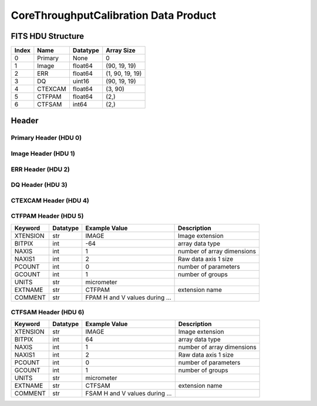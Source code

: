 .. _corethroughputcalibration-label:

CoreThroughputCalibration Data Product
========================================


FITS HDU Structure
------------------


+-------+------------------+----------+----------------------+
| Index | Name             | Datatype | Array Size           |
+=======+==================+==========+======================+
| 0     | Primary          | None     | 0                    |
+-------+------------------+----------+----------------------+
| 1     | Image            | float64  | (90, 19, 19)         |
+-------+------------------+----------+----------------------+
| 2     | ERR              | float64  | (1, 90, 19, 19)      |
+-------+------------------+----------+----------------------+
| 3     | DQ               | uint16   | (90, 19, 19)         |
+-------+------------------+----------+----------------------+
| 4     | CTEXCAM          | float64  | (3, 90)              |
+-------+------------------+----------+----------------------+
| 5     | CTFPAM           | float64  | (2,)                 |
+-------+------------------+----------+----------------------+
| 6     | CTFSAM           | int64    | (2,)                 |
+-------+------------------+----------+----------------------+


Header
------

Primary Header (HDU 0)
^^^^^^^^^^^^^^^^^^^^^^


+------------+------------+--------------------------------+----------------------------------------------------+
| Keyword    | Datatype   | Example Value                  | Description                                        |
+============+============+================================+====================================================+
| SIMPLE     | bool       | True                           | conforms to FITS standard                          |
+------------+------------+--------------------------------+----------------------------------------------------+
| BITPIX     | int        | 8                              | array data type                                    |
+------------+------------+--------------------------------+----------------------------------------------------+
| NAXIS      | int        | 0                              | number of array dimensions                         |
+------------+------------+--------------------------------+----------------------------------------------------+
| EXTEND     | bool       | True                           | Denotes FITS extensions                            |
+------------+------------+--------------------------------+----------------------------------------------------+
| VISITID    | str        | 0000000000000000000            | The full visit ID assigned to this pointing        |
+------------+------------+--------------------------------+----------------------------------------------------+
| CDMSVERS   | str        | X.X.X                          | SSC CDMS pipeline build version used to generate L1 |
+------------+------------+--------------------------------+----------------------------------------------------+
| INSTRUME   | str        | CGI                            | Instrument designation                             |
+------------+------------+--------------------------------+----------------------------------------------------+
| ORIGIN     | str        | DRP                            | Who is responsible for the data                    |
+------------+------------+--------------------------------+----------------------------------------------------+
| FILETIME   | str        | 2025-02-16T00:00:00            | When file was created                              |
+------------+------------+--------------------------------+----------------------------------------------------+
| DATAVERS   | str        |                                | Version of data (increments for reprocessing)      | Data file version                                  |
+------------+------------+--------------------------------+----------------------------------------------------+
| MOCK       | int        | 1                              | Only used for simulated data examples              |
+------------+------------+--------------------------------+----------------------------------------------------+
| PROGNUM    | int        | 0                              | The Program ID in visit hierarchy (first 5 digits) |
+------------+------------+--------------------------------+----------------------------------------------------+
| EXECNUM    | int        | 0                              | The Execution Number in visit hierarchy (digits 6-7) |
+------------+------------+--------------------------------+----------------------------------------------------+
| CAMPAIGN   | int        | 0                              | The Pass/Campaign in visit hierarchy (digits 8-10) |
+------------+------------+--------------------------------+----------------------------------------------------+
| SEGMENT    | int        | 0                              | The Segment Number in visit hierarchy (digits 11-13) |
+------------+------------+--------------------------------+----------------------------------------------------+
| OBSNUM     | int        | 0                              | The Observation Number in visit hierarchy (digits 14-16) |
+------------+------------+--------------------------------+----------------------------------------------------+
| VISNUM     | int        | 0                              | The Visit number in visit hierarchy (digits 17-19) |
+------------+------------+--------------------------------+----------------------------------------------------+
| CPGSFILE   | str        | N/A                            | Campaign-level XML containing the current visit    |
+------------+------------+--------------------------------+----------------------------------------------------+
| AUXFILE    | str        | N/A                            | An AUX file associated with this observation       |
+------------+------------+--------------------------------+----------------------------------------------------+
| VISTYPE    | str        | CORETPUT                       | The visit file template used for this observation  |
+------------+------------+--------------------------------+----------------------------------------------------+
| OBSNAME    | str        | MOCK                           | User-defined label for the associated observation plan |
+------------+------------+--------------------------------+----------------------------------------------------+
| TARGET     | str        | MOCK                           | Name of pointing target                            |
+------------+------------+--------------------------------+----------------------------------------------------+
| RA         | float      | 0.0                            | Commanded RA                                       |
+------------+------------+--------------------------------+----------------------------------------------------+
| DEC        | float      | 0.0                            | Commanded DEC                                      |
+------------+------------+--------------------------------+----------------------------------------------------+
| EQUINOX    | str        | 2000.0                         | J2000                                              |
+------------+------------+--------------------------------+----------------------------------------------------+
| RAPM       | float      | 0.0                            | RA proper motion                                   |
+------------+------------+--------------------------------+----------------------------------------------------+
| DECPM      | float      | 0.0                            | DEC proper motion                                  |
+------------+------------+--------------------------------+----------------------------------------------------+
| ROLL       | float      | 0.0                            | S/C roll                                           |
+------------+------------+--------------------------------+----------------------------------------------------+
| PITCH      | float      | 0.0                            | S/C pitch                                          |
+------------+------------+--------------------------------+----------------------------------------------------+
| YAW        | float      | 0.0                            | S/C yaw                                            |
+------------+------------+--------------------------------+----------------------------------------------------+
| PSFREF     | bool       | False                          | Whether this is a PSF reference observation or not |
+------------+------------+--------------------------------+----------------------------------------------------+
| OPGAIN     | float      | 1000.0                         | Planned EXCAM EM gain or "AUTO"                    |
+------------+------------+--------------------------------+----------------------------------------------------+
| PHTCNT     | int        | 1                              | Whether photon counting mode is planned, or if set to "AUTO" |
+------------+------------+--------------------------------+----------------------------------------------------+
| FRAMET     | float      | 1.2871198775510204             | Planned exposure time per frame or if set to "AUTO". Taken from the observation plan |
+------------+------------+--------------------------------+----------------------------------------------------+
| SATSPOTS   | int        | 0                              | Whether satellite spots are present                |
+------------+------------+--------------------------------+----------------------------------------------------+
| ISHOWFSC   | int        | 0                              | Images taken as a part of HOWFSC                   |
+------------+------------+--------------------------------+----------------------------------------------------+
| HOWFSLNK   | int        | 0                              | Does the campaign include a HOWFSC activity        |
+------------+------------+--------------------------------+----------------------------------------------------+
| TELESCOP   | str        | ROMAN                          | Telescope name                                     |
+------------+------------+--------------------------------+----------------------------------------------------+
| FILENAME   | str        | cgi_0000000000000000000_202... | The name of the file                               |
+------------+------------+--------------------------------+----------------------------------------------------+
| EXPTIME    | float      | 1.2871198775510204             | Commanded exposure time. Taken from telemetry on CGI |
+------------+------------+--------------------------------+----------------------------------------------------+
| COMMENT    | str        | Simulation-specific metadat... |                                                    |
+------------+------------+--------------------------------+----------------------------------------------------+


Image Header (HDU 1)
^^^^^^^^^^^^^^^^^^^^


+------------+------------+--------------------------------+----------------------------------------------------+
| Keyword    | Datatype   | Example Value                  | Description                                        |
+============+============+================================+====================================================+
| XTENSION   | str        | IMAGE                          | Image extension                                    |
+------------+------------+--------------------------------+----------------------------------------------------+
| BITPIX     | int        | -64                            | array data type                                    |
+------------+------------+--------------------------------+----------------------------------------------------+
| NAXIS      | int        | 3                              | number of array dimensions                         |
+------------+------------+--------------------------------+----------------------------------------------------+
| NAXIS1     | int        | 19                             | Raw data axis 1 size                               |
+------------+------------+--------------------------------+----------------------------------------------------+
| NAXIS2     | int        | 19                             | Raw data axis 2 size for SCI frames (1200) or ENG frames (2200) |
+------------+------------+--------------------------------+----------------------------------------------------+
| NAXIS3     | int        | 90                             | number of array dimensions                         |
+------------+------------+--------------------------------+----------------------------------------------------+
| PCOUNT     | int        | 0                              | number of parameters                               |
+------------+------------+--------------------------------+----------------------------------------------------+
| GCOUNT     | int        | 1                              | number of groups                                   |
+------------+------------+--------------------------------+----------------------------------------------------+
| BUNIT      | str        | photoelectron/s                | Physical unit of the array (brightness unit)       |
+------------+------------+--------------------------------+----------------------------------------------------+
| ARRTYPE    | str        | SCI                            | Whether it is the smaller SCI frame or full ENG frame |
+------------+------------+--------------------------------+----------------------------------------------------+
| SCTSRT     | str        | 2025-02-16T00:00:00            | Spacecraft timestamp of first packet for this image frame in TAI |
+------------+------------+--------------------------------+----------------------------------------------------+
| SCTEND     | str        | 2025-02-16T00:00:00            | Spacecraft timestamp of last packet for this image frame in TAI |
+------------+------------+--------------------------------+----------------------------------------------------+
| STATUS     | int        | 0                              | Housekeeping packet health check status            |
+------------+------------+--------------------------------+----------------------------------------------------+
| HVCBIAS    | int        | 0                              | HV clock bias value. DAC value controlling EM-gain |
+------------+------------+--------------------------------+----------------------------------------------------+
| OPMODE     | str        | NONE_DETON_0                   | EXCAM readout operational mode                     |
+------------+------------+--------------------------------+----------------------------------------------------+
| EXPTIME    | float      | 1.2871198775510204             | Commanded exposure time. Taken from telemetry on CGI |
+------------+------------+--------------------------------+----------------------------------------------------+
| EMGAIN_C   | float      | 1000.0                         | Commanded gain                                     |
+------------+------------+--------------------------------+----------------------------------------------------+
| EMGAINA1   | float      | 0.0                            | "Actual" gain calculation a1 coefficient           |
+------------+------------+--------------------------------+----------------------------------------------------+
| EMGAINA2   | float      | 0.0                            | "Actual" gain calculation a2 coefficient           |
+------------+------------+--------------------------------+----------------------------------------------------+
| EMGAINA3   | float      | 0.0                            | "Actual" gain calculation a3 coefficient           |
+------------+------------+--------------------------------+----------------------------------------------------+
| EMGAINA4   | float      | 0.0                            | "Actual" gain calculation a4 coefficient           |
+------------+------------+--------------------------------+----------------------------------------------------+
| EMGAINA5   | float      | 0.0                            | "Actual" gain calculation a5 coefficient           |
+------------+------------+--------------------------------+----------------------------------------------------+
| GAINTCAL   | float      | 0.0                            | Calibration reference temperature for gain calculation |
+------------+------------+--------------------------------+----------------------------------------------------+
| EXCAMT     | float      | 0.0                            | EXCAM temperature from telemetry                   |
+------------+------------+--------------------------------+----------------------------------------------------+
| EMGAIN_A   | float      | 1000.0                         | "Actual" gain computed from a1-a5 and calibration temperature |
+------------+------------+--------------------------------+----------------------------------------------------+
| KGAINPAR   | float      | 8.7                            | Calculated K-gain parameter (DN to electrons)      |
+------------+------------+--------------------------------+----------------------------------------------------+
| CYCLES     | int        | 0                              | EXCAM clock cycles since boot                      |
+------------+------------+--------------------------------+----------------------------------------------------+
| LASTEXP    | int        | 0                              | EXCAM clock cycles in the last exposing stage of readout sequence |
+------------+------------+--------------------------------+----------------------------------------------------+
| BLNKTIME   | int        | 0                              | EXCAM commanded blanking time                      |
+------------+------------+--------------------------------+----------------------------------------------------+
| BLNKCYC    | int        | 0                              | Commanded blanking cycles                          |
+------------+------------+--------------------------------+----------------------------------------------------+
| EXPCYC     | int        | 0                              | Exposing stage duration (cycles)                   |
+------------+------------+--------------------------------+----------------------------------------------------+
| OVEREXP    | int        | 0                              | EXCAM over-illumination flag                       |
+------------+------------+--------------------------------+----------------------------------------------------+
| NOVEREXP   | float      | 0.0                            | Number of pixels overexposed /100                  |
+------------+------------+--------------------------------+----------------------------------------------------+
| PROXET     | float      | 0.0                            | Thermal strap interface, EXCAM ProxE heater        |
+------------+------------+--------------------------------+----------------------------------------------------+
| FCMLOOP    | int        | 0                              | Control state of the FCM loop                      |
+------------+------------+--------------------------------+----------------------------------------------------+
| FCMPOS     | float      | 0.0                            | Coarse FCM position                                |
+------------+------------+--------------------------------+----------------------------------------------------+
| FSMINNER   | int        | 0                              | Control state of the FSM inner loop                |
+------------+------------+--------------------------------+----------------------------------------------------+
| FSMLOS     | int        | 0                              | Control state of the FSM LOS loop                  |
+------------+------------+--------------------------------+----------------------------------------------------+
| FSMPRFL    | str        | FSM_PROFILE_UNKNOWN            | FSM profile that has been loaded                   |
+------------+------------+--------------------------------+----------------------------------------------------+
| FSMRSTR    | int        | 0                              | Whether FSM raster is executing                    |
+------------+------------+--------------------------------+----------------------------------------------------+
| FSMSG1     | float      | 0.0                            | Average measurement in volts for strain gauge 1 over the last 1000 samples |
+------------+------------+--------------------------------+----------------------------------------------------+
| FSMSG2     | float      | 0.0                            | Average measurement in volts for strain gauge 2 over the last 1000 samples |
+------------+------------+--------------------------------+----------------------------------------------------+
| FSMSG3     | float      | 0.0                            | Average measurement in volts for strain gauge 3 over the last 1000 samples |
+------------+------------+--------------------------------+----------------------------------------------------+
| FSMX       | int        | 0                              | Derived FSM X position relative to home from strain gauge voltages and FSM transformation matrix |
+------------+------------+--------------------------------+----------------------------------------------------+
| FSMY       | int        | 0                              | Derived FSM Y position relative to home from strain gauge voltages and FSM transformation matrix |
+------------+------------+--------------------------------+----------------------------------------------------+
| DMZLOOP    | int        | 0                              | Control state of the DM Zernike loop               |
+------------+------------+--------------------------------+----------------------------------------------------+
| 1SVALID    | int        | 0                              | Is LOWFSC 1s stats valid                           |
+------------+------------+--------------------------------+----------------------------------------------------+
| Z2AVG      | float      | 0.0                            | Avg Z2 value (tip) coefficient from previous second |
+------------+------------+--------------------------------+----------------------------------------------------+
| Z2RES      | float      | 0.0                            | Res Z2 value (tip) coefficient from previous second |
+------------+------------+--------------------------------+----------------------------------------------------+
| Z2VAR      | float      | 0.0                            | Var Z2 value (tip) coefficient from previous second |
+------------+------------+--------------------------------+----------------------------------------------------+
| Z3AVG      | float      | 0.0                            | Avg Z3 value (tilt) coefficient from previous second |
+------------+------------+--------------------------------+----------------------------------------------------+
| Z3RES      | float      | 0.0                            | Res Z3 value (tilt) coefficient from previous second |
+------------+------------+--------------------------------+----------------------------------------------------+
| Z3VAR      | float      | 0.0                            | Var Z3 value (tilt) coefficient from previous second |
+------------+------------+--------------------------------+----------------------------------------------------+
| 10SVALID   | int        | 0                              | Is LOWFSC 10s stats valid                          |
+------------+------------+--------------------------------+----------------------------------------------------+
| Z4AVG      | float      | 0.0                            | Avg Z4 value (focus) coefficient for 10000 samples |
+------------+------------+--------------------------------+----------------------------------------------------+
| Z4RES      | float      | 0.0                            | Res Z4 value (focus) coefficient for 10000 samples |
+------------+------------+--------------------------------+----------------------------------------------------+
| Z5AVG      | float      | 0.0                            | Avg Z5 value (astigmatism) coefficient for 10000 samples |
+------------+------------+--------------------------------+----------------------------------------------------+
| Z5RES      | float      | 0.0                            | Res Z5 value (astigmatism) coefficient for 10000 samples |
+------------+------------+--------------------------------+----------------------------------------------------+
| Z6AVG      | float      | 0.0                            | Avg Z6 value (astigmatism) coefficient for 10000 samples |
+------------+------------+--------------------------------+----------------------------------------------------+
| Z6RES      | float      | 0.0                            | Res Z6 value (astigmatism) coefficient for 10000 samples |
+------------+------------+--------------------------------+----------------------------------------------------+
| Z7AVG      | float      | 0.0                            | Avg Z7 value (coma) coefficient for 10000 samples  |
+------------+------------+--------------------------------+----------------------------------------------------+
| Z7RES      | float      | 0.0                            | Res Z7 value (coma) coefficient for 10000 samples  |
+------------+------------+--------------------------------+----------------------------------------------------+
| Z8AVG      | float      | 0.0                            | Avg Z8 value (coma) coefficient for 10000 samples  |
+------------+------------+--------------------------------+----------------------------------------------------+
| Z8RES      | float      | 0.0                            | Res Z8 value (coma) coefficient for 10000 samples  |
+------------+------------+--------------------------------+----------------------------------------------------+
| Z9AVG      | float      | 0.0                            | Avg Z9 value (trefoil) coefficient for 10000 samples |
+------------+------------+--------------------------------+----------------------------------------------------+
| Z9RES      | float      | 0.0                            | Res Z9 value (trefoil) coefficient for 10000 samples |
+------------+------------+--------------------------------+----------------------------------------------------+
| Z10AVG     | float      | 0.0                            | Avg Z10 value (trefoil) coefficient for 10000 samples |
+------------+------------+--------------------------------+----------------------------------------------------+
| Z10RES     | float      | 0.0                            | Res Z10 value (trefoil) coefficient for 10000 samples |
+------------+------------+--------------------------------+----------------------------------------------------+
| Z11AVG     | float      | 0.0                            | Avg Z11 value (spherical) coefficient for 10000 samples |
+------------+------------+--------------------------------+----------------------------------------------------+
| Z11RES     | float      | 0.0                            | Res Z11 value (spherical) coefficient for 10000 samples |
+------------+------------+--------------------------------+----------------------------------------------------+
| Z12AVG     | float      | 0.0                            | Avg Z12 value (flux ref) coefficient for 10000 samples |
+------------+------------+--------------------------------+----------------------------------------------------+
| Z13AVG     | float      | 0.0                            | Avg Z13 value (shear X) coefficient for 10000 samples |
+------------+------------+--------------------------------+----------------------------------------------------+
| Z14AVG     | float      | 0.0                            | Avg Z14 value (shear Y) coefficient for 10000 samples |
+------------+------------+--------------------------------+----------------------------------------------------+
| SPAMNAME   | str        | SPEC                           | Closest named SPAM position, calculated from SPAM_H/V keywords |
+------------+------------+--------------------------------+----------------------------------------------------+
| SPAM_H     | float      | 26250.4                        | SPAM absolute position of the H-axis in microns    |
+------------+------------+--------------------------------+----------------------------------------------------+
| SPAM_V     | float      | 27254.4                        | SPAM absolute position of the V-axis in microns    |
+------------+------------+--------------------------------+----------------------------------------------------+
| SPAMSP_H   | float      | 26250.4                        | SPAM set point H. The default H position corresponding to the closest SPAM named position |
+------------+------------+--------------------------------+----------------------------------------------------+
| SPAMSP_V   | float      | 27254.4                        | SPAM set point V. The default V position corresponding to the closest SPAM named position |
+------------+------------+--------------------------------+----------------------------------------------------+
| FPAMNAME   | str        |                                | Closest named FPAM position, calculated from FPAM_H/V and FPAM lookup table | closest named position                             |
+------------+------------+--------------------------------+----------------------------------------------------+
| FPAM_H     | float      | 0.0                            | FPAM absolute position of the H-axis in microns    |
+------------+------------+--------------------------------+----------------------------------------------------+
| FPAM_V     | float      | 0.0                            | FPAM absolute position of the V-axis in microns    |
+------------+------------+--------------------------------+----------------------------------------------------+
| FPAMSP_H   | float      | 0.0                            | FPAM set point H. The default H position corresponding to the closest FPAM named position |
+------------+------------+--------------------------------+----------------------------------------------------+
| FPAMSP_V   | float      | 0.0                            | FPAM set point V. The default V position corresponding to the closest FPAM named position |
+------------+------------+--------------------------------+----------------------------------------------------+
| LSAMNAME   | str        | SPEC                           | Closest named LSAM position, calculated from LSAM_H/V and LSAM lookup table |
+------------+------------+--------------------------------+----------------------------------------------------+
| LSAM_H     | float      | 36936.3                        | LSAM absolute position of the H-axis in microns    |
+------------+------------+--------------------------------+----------------------------------------------------+
| LSAM_V     | float      | 29389.3                        | LSAM absolute position of the V-axis in microns    |
+------------+------------+--------------------------------+----------------------------------------------------+
| LSAMSP_H   | float      | 36936.3                        | LSAM set point H. The default H position corresponding to the closest LSAM named position |
+------------+------------+--------------------------------+----------------------------------------------------+
| LSAMSP_V   | float      | 29389.3                        | LSAM set point V. The default V position corresponding to the closest LSAM named position |
+------------+------------+--------------------------------+----------------------------------------------------+
| FSAMNAME   | str        | R1C2                           | Closest named FSAM position, calculated from FSAM_H/V and FSAM lookup table |
+------------+------------+--------------------------------+----------------------------------------------------+
| FSAM_H     | int        | 24087                          | FSAM absolute position of the H-axis in microns    |
+------------+------------+--------------------------------+----------------------------------------------------+
| FSAM_V     | int        | 12238                          | FSAM absolute position of the V-axis in microns    |
+------------+------------+--------------------------------+----------------------------------------------------+
| FSAMSP_H   | int        | 24087                          | FSAM set point H. The default H position corresponding to the closest FSAM named position |
+------------+------------+--------------------------------+----------------------------------------------------+
| FSAMSP_V   | int        | 12238                          | FSAM set point V. The default V position corresponding to the closest FSAM named position |
+------------+------------+--------------------------------+----------------------------------------------------+
| CFAMNAME   | str        | 3F                             | Closest named CFAM position, calculated from CFAM_H/V and CFAM lookup table |
+------------+------------+--------------------------------+----------------------------------------------------+
| CFAM_H     | float      | 2329.2                         | CFAM absolute position of the H-axis in microns    |
+------------+------------+--------------------------------+----------------------------------------------------+
| CFAM_V     | float      | 24002.7                        | CFAM absolute position of the V-axis in microns    |
+------------+------------+--------------------------------+----------------------------------------------------+
| CFAMSP_H   | float      | 2329.2                         | CFAM set point H. The default H position corresponding to the closest CFAM named position |
+------------+------------+--------------------------------+----------------------------------------------------+
| CFAMSP_V   | float      | 24002.7                        | CFAM set point V. The default V position corresponding to the closest CFAM named position |
+------------+------------+--------------------------------+----------------------------------------------------+
| DPAMNAME   | str        |                                | Closest named DPAM calculated from DPAM_H/V and DPAM lookup table | closest named position                             |
+------------+------------+--------------------------------+----------------------------------------------------+
| DPAM_H     | float      | 0.0                            | DPAM absolute position of the H-axis in microns    |
+------------+------------+--------------------------------+----------------------------------------------------+
| DPAM_V     | float      | 0.0                            | DPAM absolute position of the V-axis in microns    |
+------------+------------+--------------------------------+----------------------------------------------------+
| DPAMSP_H   | float      | 0.0                            | DPAM set point H. The default H position corresponding to the closest DPAM named position |
+------------+------------+--------------------------------+----------------------------------------------------+
| DPAMSP_V   | float      | 0.0                            | DPAM set point V. The default V position corresponding to the closest DPAM named position |
+------------+------------+--------------------------------+----------------------------------------------------+
| EACQ_ROW   | int        | 0                              | Desired pixel row for most recent star acquisition via EXCAM acquisition method |
+------------+------------+--------------------------------+----------------------------------------------------+
| EQCQ_COL   | int        | 0                              |                                                    |
+------------+------------+--------------------------------+----------------------------------------------------+
| DATETIME   | str        | 2025-08-15T16:37:18.233178+... | Time of preceding 1Hz HK packet in TAI             |
+------------+------------+--------------------------------+----------------------------------------------------+
| FTIMEUTC   | str        | 2025-08-15T16:37:18.233178+... | Frame time (correlated injected metadata with S/C timestamp) - UTC |
+------------+------------+--------------------------------+----------------------------------------------------+
| DATALVL    | str        | CAL                            | Data level: 'L1', 'L2a', L2b', 'L3', 'L4', 'TDA', 'CAL' |
+------------+------------+--------------------------------+----------------------------------------------------+
| MISSING    | int        | 0                              | Flagged if header keywords are missing             |
+------------+------------+--------------------------------+----------------------------------------------------+
| ISPC       | int        | 1                              | Designated photon counting (telemetered value)     |
+------------+------------+--------------------------------+----------------------------------------------------+
| DRPVERSN   | str        | 3.0-alpha                      | corgidrp version that produced this file           |
+------------+------------+--------------------------------+----------------------------------------------------+
| DRPCTIME   | str        | 2025-09-18T05:29:38.871        | When this file was saved                           |
+------------+------------+--------------------------------+----------------------------------------------------+
| DESMEAR    | bool       | False                          | Was desmear applied to this frame?                 |
+------------+------------+--------------------------------+----------------------------------------------------+
| CTI_CORR   | bool       | False                          | Was CTI correction applied to this frame?          |
+------------+------------+--------------------------------+----------------------------------------------------+
| IS_BAD     | bool       | False                          | Was this frame deemed bad?                         |
+------------+------------+--------------------------------+----------------------------------------------------+
| RECIPE     | str        | {"name": "l2b_to_corethroug... | DRP recipe and steps used to generate this data product |
+------------+------------+--------------------------------+----------------------------------------------------+
| UNITS      | str        | photoelectron/pix/s            |                                                    |
+------------+------------+--------------------------------+----------------------------------------------------+
| EXTNAME    | str        | PSFCUBE                        | extension name                                     |
+------------+------------+--------------------------------+----------------------------------------------------+
| DATATYPE   | str        | CoreThroughputCalibration      |                                                    |
+------------+------------+--------------------------------+----------------------------------------------------+
| FILE0      | str        | cgi_0000000000000000000_202... | File name for the n-th science file used           |
+------------+------------+--------------------------------+----------------------------------------------------+
| DRPNFILE   | int        | 91                             | # of files used to create this processed frame     |
+------------+------------+--------------------------------+----------------------------------------------------+
| HISTORY    | str        | divided by the exposure tim... |                                                    |
+------------+------------+--------------------------------+----------------------------------------------------+
| COMMENT    | str        | Set of PSFs derived from a ... |                                                    |
+------------+------------+--------------------------------+----------------------------------------------------+


ERR Header (HDU 2)
^^^^^^^^^^^^^^^^^^


+------------+------------+--------------------------------+----------------------------------------------------+
| Keyword    | Datatype   | Example Value                  | Description                                        |
+============+============+================================+====================================================+
| XTENSION   | str        | IMAGE                          | Image extension                                    |
+------------+------------+--------------------------------+----------------------------------------------------+
| BITPIX     | int        | -64                            | array data type                                    |
+------------+------------+--------------------------------+----------------------------------------------------+
| NAXIS      | int        | 4                              | number of array dimensions                         |
+------------+------------+--------------------------------+----------------------------------------------------+
| NAXIS1     | int        | 19                             | Raw data axis 1 size                               |
+------------+------------+--------------------------------+----------------------------------------------------+
| NAXIS2     | int        | 19                             | Raw data axis 2 size for SCI frames (1200) or ENG frames (2200) |
+------------+------------+--------------------------------+----------------------------------------------------+
| NAXIS3     | int        | 90                             | number of array dimensions                         |
+------------+------------+--------------------------------+----------------------------------------------------+
| NAXIS4     | int        | 1                              |                                                    |
+------------+------------+--------------------------------+----------------------------------------------------+
| PCOUNT     | int        | 0                              | number of parameters                               |
+------------+------------+--------------------------------+----------------------------------------------------+
| GCOUNT     | int        | 1                              | number of groups                                   |
+------------+------------+--------------------------------+----------------------------------------------------+
| EXTNAME    | str        | ERR                            | extension name                                     |
+------------+------------+--------------------------------+----------------------------------------------------+
| TRK_ERRS   | bool       | False                          | Whether or not errors are tracked                  |
+------------+------------+--------------------------------+----------------------------------------------------+


DQ Header (HDU 3)
^^^^^^^^^^^^^^^^^


+------------+------------+--------------------------------+----------------------------------------------------+
| Keyword    | Datatype   | Example Value                  | Description                                        |
+============+============+================================+====================================================+
| XTENSION   | str        | IMAGE                          | Image extension                                    |
+------------+------------+--------------------------------+----------------------------------------------------+
| BITPIX     | int        | 16                             | array data type                                    |
+------------+------------+--------------------------------+----------------------------------------------------+
| NAXIS      | int        | 3                              | number of array dimensions                         |
+------------+------------+--------------------------------+----------------------------------------------------+
| NAXIS1     | int        | 19                             | Raw data axis 1 size                               |
+------------+------------+--------------------------------+----------------------------------------------------+
| NAXIS2     | int        | 19                             | Raw data axis 2 size for SCI frames (1200) or ENG frames (2200) |
+------------+------------+--------------------------------+----------------------------------------------------+
| NAXIS3     | int        | 90                             | number of array dimensions                         |
+------------+------------+--------------------------------+----------------------------------------------------+
| PCOUNT     | int        | 0                              | number of parameters                               |
+------------+------------+--------------------------------+----------------------------------------------------+
| GCOUNT     | int        | 1                              | number of groups                                   |
+------------+------------+--------------------------------+----------------------------------------------------+
| BSCALE     | int        | 1                              | Linear factor in scaling equation. Needed for non-standard FITS data types |
+------------+------------+--------------------------------+----------------------------------------------------+
| BZERO      | int        | 32768                          | Offset for 16-bit unsigned data type (FITS format determined) |
+------------+------------+--------------------------------+----------------------------------------------------+
| EXTNAME    | str        | DQ                             | extension name                                     |
+------------+------------+--------------------------------+----------------------------------------------------+
| COMMENT    | str        | Data quality for each image    |                                                    |
+------------+------------+--------------------------------+----------------------------------------------------+


CTEXCAM Header (HDU 4)
^^^^^^^^^^^^^^^^^^^^^^


+------------+------------+--------------------------------+----------------------------------------------------+
| Keyword    | Datatype   | Example Value                  | Description                                        |
+============+============+================================+====================================================+
| XTENSION   | str        | IMAGE                          | Image extension                                    |
+------------+------------+--------------------------------+----------------------------------------------------+
| BITPIX     | int        | -64                            | array data type                                    |
+------------+------------+--------------------------------+----------------------------------------------------+
| NAXIS      | int        | 2                              | number of array dimensions                         |
+------------+------------+--------------------------------+----------------------------------------------------+
| NAXIS1     | int        | 90                             | Raw data axis 1 size                               |
+------------+------------+--------------------------------+----------------------------------------------------+
| NAXIS2     | int        | 3                              | Raw data axis 2 size for SCI frames (1200) or ENG frames (2200) |
+------------+------------+--------------------------------+----------------------------------------------------+
| PCOUNT     | int        | 0                              | number of parameters                               |
+------------+------------+--------------------------------+----------------------------------------------------+
| GCOUNT     | int        | 1                              | number of groups                                   |
+------------+------------+--------------------------------+----------------------------------------------------+
| UNITS      | str        | PSF location: EXCAM pixels.... |                                                    |
+------------+------------+--------------------------------+----------------------------------------------------+
| EXTNAME    | str        | CTEXCAM                        | extension name                                     |
+------------+------------+--------------------------------+----------------------------------------------------+
| COMMENT    | str        | PSF location with respect t... |                                                    |
+------------+------------+--------------------------------+----------------------------------------------------+


CTFPAM Header (HDU 5)
^^^^^^^^^^^^^^^^^^^^^


+------------+------------+--------------------------------+----------------------------------------------------+
| Keyword    | Datatype   | Example Value                  | Description                                        |
+============+============+================================+====================================================+
| XTENSION   | str        | IMAGE                          | Image extension                                    |
+------------+------------+--------------------------------+----------------------------------------------------+
| BITPIX     | int        | -64                            | array data type                                    |
+------------+------------+--------------------------------+----------------------------------------------------+
| NAXIS      | int        | 1                              | number of array dimensions                         |
+------------+------------+--------------------------------+----------------------------------------------------+
| NAXIS1     | int        | 2                              | Raw data axis 1 size                               |
+------------+------------+--------------------------------+----------------------------------------------------+
| PCOUNT     | int        | 0                              | number of parameters                               |
+------------+------------+--------------------------------+----------------------------------------------------+
| GCOUNT     | int        | 1                              | number of groups                                   |
+------------+------------+--------------------------------+----------------------------------------------------+
| UNITS      | str        | micrometer                     |                                                    |
+------------+------------+--------------------------------+----------------------------------------------------+
| EXTNAME    | str        | CTFPAM                         | extension name                                     |
+------------+------------+--------------------------------+----------------------------------------------------+
| COMMENT    | str        | FPAM H and V values during ... |                                                    |
+------------+------------+--------------------------------+----------------------------------------------------+


CTFSAM Header (HDU 6)
^^^^^^^^^^^^^^^^^^^^^


+------------+------------+--------------------------------+----------------------------------------------------+
| Keyword    | Datatype   | Example Value                  | Description                                        |
+============+============+================================+====================================================+
| XTENSION   | str        | IMAGE                          | Image extension                                    |
+------------+------------+--------------------------------+----------------------------------------------------+
| BITPIX     | int        | 64                             | array data type                                    |
+------------+------------+--------------------------------+----------------------------------------------------+
| NAXIS      | int        | 1                              | number of array dimensions                         |
+------------+------------+--------------------------------+----------------------------------------------------+
| NAXIS1     | int        | 2                              | Raw data axis 1 size                               |
+------------+------------+--------------------------------+----------------------------------------------------+
| PCOUNT     | int        | 0                              | number of parameters                               |
+------------+------------+--------------------------------+----------------------------------------------------+
| GCOUNT     | int        | 1                              | number of groups                                   |
+------------+------------+--------------------------------+----------------------------------------------------+
| UNITS      | str        | micrometer                     |                                                    |
+------------+------------+--------------------------------+----------------------------------------------------+
| EXTNAME    | str        | CTFSAM                         | extension name                                     |
+------------+------------+--------------------------------+----------------------------------------------------+
| COMMENT    | str        | FSAM H and V values during ... |                                                    |
+------------+------------+--------------------------------+----------------------------------------------------+



